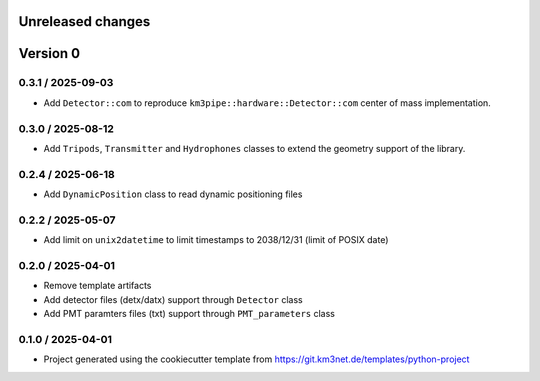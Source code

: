 Unreleased changes
------------------



Version 0
---------

0.3.1 / 2025-09-03
~~~~~~~~~~~~~~~~~~

* Add ``Detector::com`` to reproduce ``km3pipe::hardware::Detector::com`` center of mass implementation.


0.3.0 / 2025-08-12
~~~~~~~~~~~~~~~~~~

* Add ``Tripods``, ``Transmitter`` and ``Hydrophones`` classes to extend the geometry support of the library.

0.2.4 / 2025-06-18
~~~~~~~~~~~~~~~~~~

* Add ``DynamicPosition`` class to read dynamic positioning files

0.2.2 / 2025-05-07
~~~~~~~~~~~~~~~~~~

* Add limit on ``unix2datetime`` to limit timestamps to 2038/12/31 (limit of POSIX date)


0.2.0 / 2025-04-01
~~~~~~~~~~~~~~~~~~

* Remove template artifacts
* Add detector files (detx/datx) support through ``Detector`` class
* Add PMT paramters files (txt) support through ``PMT_parameters`` class
 
0.1.0 / 2025-04-01
~~~~~~~~~~~~~~~~~~
* Project generated using the cookiecutter template from
  https://git.km3net.de/templates/python-project
